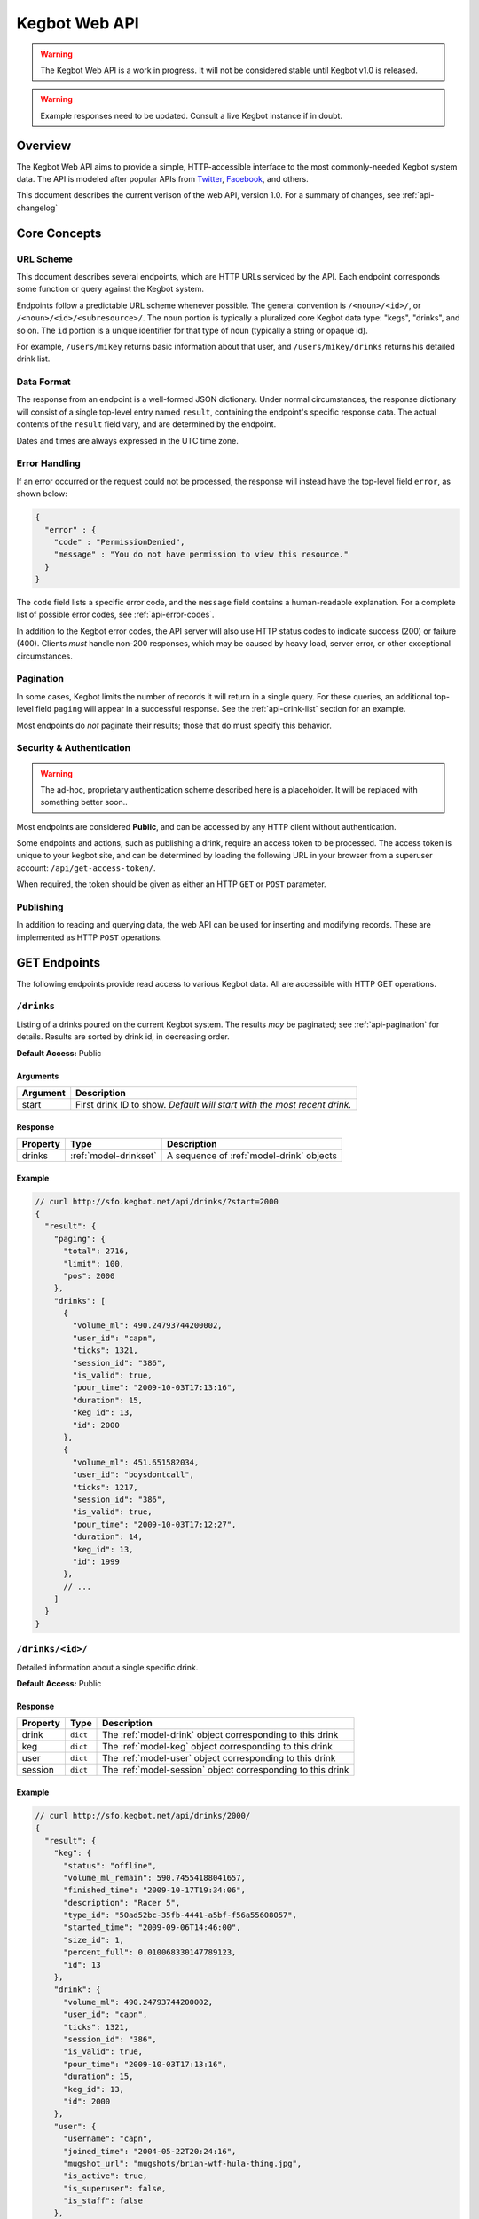 .. _web-api:

.. |webapi-version| replace:: 1.0

==============
Kegbot Web API
==============

.. warning::
  The Kegbot Web API is a work in progress. It will not be considered stable
  until Kegbot v1.0 is released.

.. warning::
  Example responses need to be updated. Consult a live Kegbot instance if in
  doubt.

Overview
========

The Kegbot Web API aims to provide a simple, HTTP-accessible interface to the
most commonly-needed Kegbot system data.  The API is modeled after popular APIs
from `Twitter <http://apiwiki.twitter.com/>`_, `Facebook
<http://developers.facebook.com/>`_, and others.

This document describes the current verison of the web API, version
|webapi-version|.  For a summary of changes, see :ref:`api-changelog`

Core Concepts
=============

URL Scheme
----------

This document describes several endpoints, which are HTTP URLs serviced by the API.
Each endpoint corresponds some function or query against the Kegbot system.

Endpoints follow a predictable URL scheme whenever possible. The general
convention is ``/<noun>/<id>/``, or ``/<noun>/<id>/<subresource>/``. The
``noun`` portion is typically a pluralized core Kegbot data type: "kegs",
"drinks", and so on.  The ``id`` portion is a unique identifier for that type of
noun (typically a string or opaque id).

For example, ``/users/mikey`` returns basic information about that user, and
``/users/mikey/drinks`` returns his detailed drink list.

Data Format
-----------

The response from an endpoint is a well-formed JSON dictionary.  Under normal
circumstances, the response dictionary will consist of a single top-level entry
named ``result``, containing the endpoint's specific response data.  The actual
contents of the ``result`` field vary, and are determined by the endpoint.

Dates and times are always expressed in the UTC time zone.

Error Handling
--------------

If an error occurred or the request could not be processed, the response will
instead have the top-level field ``error``, as shown below:

.. code-block:: javascript
  
  {
    "error" : {
      "code" : "PermissionDenied",
      "message" : "You do not have permission to view this resource."
    }
  }

The ``code`` field lists a specific error code, and the ``message`` field
contains a human-readable explanation.  For a complete list of possible error
codes, see :ref:`api-error-codes`.

In addition to the Kegbot error codes, the API server will also use HTTP status
codes to indicate success (200) or failure (400).  Clients *must* handle
non-200 responses, which may be caused by heavy load, server error, or other
exceptional circumstances.

.. _api-pagination:

Pagination
----------

In some cases, Kegbot limits the number of records it will return in a single
query.  For these queries, an additional top-level field ``paging`` will appear
in a successful response.  See the :ref:`api-drink-list` section for an
example.

Most endpoints do *not* paginate their results; those that do must specify this
behavior.


.. _api-security:

Security & Authentication
-------------------------

.. warning::
  The ad-hoc, proprietary authentication scheme described here is a
  placeholder. It will be replaced with something better soon..

Most endpoints are considered **Public**, and can be accessed by any HTTP
client without authentication.

Some endpoints and actions, such as publishing a drink, require an access token
to be processed.  The access token is unique to your kegbot site, and can be
determined by loading the following URL in your browser from a superuser
account: ``/api/get-access-token/``.

When required, the token should be given as either an HTTP ``GET`` or ``POST``
parameter.

Publishing
----------

In addition to reading and querying data, the web API can be used for inserting
and modifying records.  These are implemented as HTTP ``POST`` operations.

.. _api-endpoints:

GET Endpoints
=============

The following endpoints provide read access to various Kegbot data.  All are
accessible with HTTP GET operations.


.. _api-drink-list:

``/drinks``
-----------

Listing of a drinks poured on the current Kegbot system.  The results *may* be
paginated; see :ref:`api-pagination` for details.  Results are sorted by drink
id, in decreasing order.

**Default Access:** Public

Arguments
^^^^^^^^^

====================  ==========================================================
Argument              Description
====================  ==========================================================
start                 First drink ID to show. *Default will start with the most
                      recent drink.*
====================  ==========================================================

Response
^^^^^^^^

====================  =======================  ==========================================
Property              Type                     Description
====================  =======================  ==========================================
drinks                :ref:`model-drinkset`    A sequence of :ref:`model-drink` objects
====================  =======================  ==========================================

Example
^^^^^^^

.. code-block:: javascript
  
  // curl http://sfo.kegbot.net/api/drinks/?start=2000
  {
    "result": {
      "paging": {
        "total": 2716, 
        "limit": 100, 
        "pos": 2000
      }, 
      "drinks": [
        {
          "volume_ml": 490.24793744200002, 
          "user_id": "capn", 
          "ticks": 1321, 
          "session_id": "386", 
          "is_valid": true, 
          "pour_time": "2009-10-03T17:13:16", 
          "duration": 15, 
          "keg_id": 13, 
          "id": 2000
        }, 
        {
          "volume_ml": 451.651582034, 
          "user_id": "boysdontcall", 
          "ticks": 1217, 
          "session_id": "386", 
          "is_valid": true, 
          "pour_time": "2009-10-03T17:12:27", 
          "duration": 14, 
          "keg_id": 13, 
          "id": 1999
        }, 
        // ...
      ]
    }
  }


.. _api-drink-detail:

``/drinks/<id>/``
-----------------

Detailed information about a single specific drink.

**Default Access:** Public

Response
^^^^^^^^

====================  ==============  ==========================================
Property              Type            Description
====================  ==============  ==========================================
drink                 ``dict``        The :ref:`model-drink` object
                                      corresponding to this drink
keg                   ``dict``        The :ref:`model-keg` object
                                      corresponding to this drink
user                  ``dict``        The :ref:`model-user` object
                                      corresponding to this drink
session               ``dict``        The :ref:`model-session` object
                                      corresponding to this drink
====================  ==============  ==========================================

Example
^^^^^^^

.. code-block:: javascript
  
  // curl http://sfo.kegbot.net/api/drinks/2000/
  {
    "result": {
      "keg": {
        "status": "offline", 
        "volume_ml_remain": 590.74554188041657, 
        "finished_time": "2009-10-17T19:34:06", 
        "description": "Racer 5", 
        "type_id": "50ad52bc-35fb-4441-a5bf-f56a55608057", 
        "started_time": "2009-09-06T14:46:00", 
        "size_id": 1, 
        "percent_full": 0.010068330147789123, 
        "id": 13
      }, 
      "drink": {
        "volume_ml": 490.24793744200002, 
        "user_id": "capn", 
        "ticks": 1321, 
        "session_id": "386", 
        "is_valid": true, 
        "pour_time": "2009-10-03T17:13:16", 
        "duration": 15, 
        "keg_id": 13, 
        "id": 2000
      }, 
      "user": {
        "username": "capn", 
        "joined_time": "2004-05-22T20:24:16", 
        "mugshot_url": "mugshots/brian-wtf-hula-thing.jpg", 
        "is_active": true, 
        "is_superuser": false, 
        "is_staff": false
      }, 
      "session": {
        "start_time": "2009-10-03T16:33:07", 
        "volume_ml": 0.0, 
        "id": "386", 
        "end_time": "2009-10-03T20:26:24"
      }
    }
  } 


``/taps/``
----------

Listing of all taps in the system.

**Default Access:** Public

Response
^^^^^^^^

*Note:* The response is a list with property name *taps*, containing zero or
more of the following structure.

====================  ==============  ==========================================
Property              Type            Description
====================  ==============  ==========================================
tap                   ``dict``        The :ref:`model-kegtap` objects itself
keg                   ``dict``        A :ref:`model-keg` object for the current
                                      keg, or *null*.
beverage              ``dict``        A :ref:`model-beertype` object for the
                                      current keg, or *null*.
====================  ==============  ==========================================

Example
^^^^^^^

.. code-block:: javascript
  
  // curl http://sfo.kegbot.net/api/taps/
  {
    "result": {
      "taps": [
        {
          "keg": {
            "status": "online", 
            "volume_ml_remain": 299.24664065039542, 
            "finished_time": "2010-06-11T23:25:16", 
            "description": "Celebrating the World Cup, and international relations, with a beer that's part Austria / part Berkeley.", 
            "type_id": "20bd3f32-75eb-11df-80f2-00304833977c", 
            "started_time": "2010-06-11T23:25:16", 
            "size_id": 1, 
            "percent_full": 0.0051001891001911156, 
            "id": 17
          }, 
          "tap": {
            "meter_name": "kegboard.flow0", 
            "name": "main tap", 
            "ml_per_tick": 0.37111880200000003, 
            "thermo_sensor_id": "1", 
            "current_keg_id": 17, 
            "id": "1"
          }
        }
      ]
    }
  }


.. _api-tap-detail:

``/taps/<id>/``
---------------

Shows detailed information about a single tap.

**Default Access:** Public

Response
^^^^^^^^

====================  ==============  ==========================================
Property              Type            Description
====================  ==============  ==========================================
tap                   ``dict``        The :ref:`model-kegtap` objects itself
keg                   ``dict``        A :ref:`model-keg` object for the current
                                      keg, or *null*.
====================  ==============  ==========================================

Example
^^^^^^^

.. code-block:: javascript
  
  // curl http://sfo.kegbot.net/api/taps/kegboard.flow0/
  {
    "result": {
      "keg": {
        "status": "online", 
        "volume_ml_remain": 299.24664065039542, 
        "finished_time": "2010-06-11T23:25:16", 
        "description": "Celebrating the World Cup, and international relations, with a beer that's part Austria / part Berkeley.", 
        "type_id": "20bd3f32-75eb-11df-80f2-00304833977c", 
        "started_time": "2010-06-11T23:25:16", 
        "size_id": 1, 
        "percent_full": 0.0051001891001911156, 
        "id": 17
      }, 
      "tap": {
        "meter_name": "kegboard.flow0", 
        "name": "main tap", 
        "ml_per_tick": 0.37111880200000003, 
        "thermo_sensor_id": "1", 
        "current_keg_id": 17, 
        "id": "1"
      }
    }


``/kegs/``
----------

Lists all kegs known by the system. The response to this query *may* be
paginated.

**Default Access:** Public

Response
^^^^^^^^

====================  ==============  ==========================================
Property              Type            Description
====================  ==============  ==========================================
keg                   ``dict``        A :ref:`model-keg` object corresponding
                                      to the keg.
====================  ==============  ==========================================

Example
^^^^^^^

.. code-block:: javascript
  
  // curl http://sfo.kegbot.net/api/kegs/
  {
    "result": {
      "kegs": [
        {
          "status": "online", 
          "volume_ml_remain": 299.24664065039542, 
          "finished_time": "2010-06-11T23:25:16", 
          "description": "Celebrating the World Cup, and international relations, with a beer that's part Austria / part Berkeley.", 
          "type_id": "20bd3f32-75eb-11df-80f2-00304833977c", 
          "started_time": "2010-06-11T23:25:16", 
          "size_id": 1, 
          "percent_full": 0.0051001891001911156, 
          "id": 17
        }, 
        {
          "status": "offline", 
          "volume_ml_remain": -13363.120936177656, 
          "finished_time": "2010-05-29T13:01:20", 
          "description": "Memorial Day keg.", 
          "type_id": "e29a5d90-6b5c-11df-bcbc-00304833977c", 
          "started_time": "2010-05-29T13:01:20", 
          "size_id": 1, 
          "percent_full": -0.22775341302110927, 
          "id": 16
        }, 
        // ...
      ]
    }
  }

.. _api-keg-detail:

``/kegs/<id>/``
---------------

Detailed information about a specific keg.

**Default Access:** Public

Response
^^^^^^^^

====================  ==============  ==========================================
Property              Type            Description
====================  ==============  ==========================================
keg                   ``multiple``    The :ref:`model-keg` object for this keg.
type                  ``dict``        The :ref:`model-beertype` object for this
                                      keg, or *null*
size                  ``dict``        The :ref:`model-kegsize` object for this
                                      keg, or *null*
drinks                ``multiple``    A listing of individual :ref:`model-drink`
                                      objects poured on this keg.
====================  ==============  ==========================================

Example
^^^^^^^

.. code-block:: javascript
  
  // curl http://sfo.kegbot.neg/api/kegs/13/
  {
    "result": {
      "keg": {
        "status": "offline", 
        "volume_ml_remain": 590.74554188041657, 
        "finished_time": "2009-10-17T19:34:06", 
        "description": "Racer 5", 
        "type_id": "50ad52bc-35fb-4441-a5bf-f56a55608057", 
        "started_time": "2009-09-06T14:46:00", 
        "size_id": 1, 
        "percent_full": 0.010068330147789123, 
        "id": 13
      }, 
      "type": {
        "name": "Racer 5", 
        "style_id": "8afc60f5-2ee0-40a2-a53a-39c6f43ed4bf", 
        "calories_oz": 12.5, 
        "abv": 7.2000000000000002, 
        "brewer_id": "4360bae4-5522-4fca-8e3a-0edebfc457a5", 
        "id": "50ad52bc-35fb-4441-a5bf-f56a55608057"
      }, 
      "size": {
        "volume_ml": 58673.636363636397, 
        "id": 1, 
        "name": "15.5 gallon keg"
      }
      "drinks": [
        {
          "volume_ml": 55.667820300000002, 
          "user_id": "scarfjerk", 
          "ticks": 150, 
          "session_id": "390", 
          "is_valid": true, 
          "pour_time": "2009-10-17T19:34:06", 
          "duration": 7, 
          "keg_id": 13, 
          "id": 2054
        }, 
        {
          "volume_ml": 441.63137438000001, 
          "user_id": null, 
          "ticks": 1190, 
          "session_id": "390", 
          "is_valid": true, 
          "user": null, 
          "pour_time": "2009-10-17T19:02:55", 
          "duration": 11, 
          "keg_id": 13, 
          "id": 2053
        }, 
        // ...
      ], 
    }
  }

``/kegs/<id>/drinks/``
----------------------

Lists all drinks assigned to a specific keg.  This is the same content as the
*drinks* portion of the :ref:`api-keg-detail` endpoint.

* **Default Access:** Public

Response
^^^^^^^^

====================  ==============  ==========================================
Property              Type            Description
====================  ==============  ==========================================
drinks                ``multiple``    A listing of individual :ref:`model-drink`
                                      objects poured on this keg.
====================  ==============  ==========================================

Example
^^^^^^^

.. code-block:: javascript
  
  // curl http://sfo.kegbot.net/api/kegs/13/drinks/
  {
    "result": {
      "drinks": [
        {
          "volume_ml": 55.667820300000002, 
          "user_id": "scarfjerk", 
          "ticks": 150, 
          "session_id": "390", 
          "is_valid": true, 
          "pour_time": "2009-10-17T19:34:06", 
          "duration": 7, 
          "keg_id": 13, 
          "id": 2054
        }, 
        {
          "volume_ml": 441.63137438000001, 
          "user_id": null, 
          "ticks": 1190, 
          "session_id": "390", 
          "is_valid": true, 
          "user": null, 
          "pour_time": "2009-10-17T19:02:55", 
          "duration": 11, 
          "keg_id": 13, 
          "id": 2053
        }, 
      ]
    }
  }

``/kegs/<id>/sessions/``
------------------------

Lists all sessions involving specific keg.

**Default Access:** Public

Response
^^^^^^^^

====================  ==============  ==========================================
Property              Type            Description
====================  ==============  ==========================================
sessions              ``multiple``    A listing of individual
                                      :ref:`model-session` objects involving
                                      this keg.
====================  ==============  ==========================================

``/users/<id>/``
----------------

Lists detail about a single user.

**Default Access:** Public

Response
^^^^^^^^

====================  ==============  ==========================================
Property              Type            Description
====================  ==============  ==========================================
user                  ``dict``        A :ref:`model-user` object corresponding
                                      to the user.
====================  ==============  ==========================================

Example
^^^^^^^

.. code-block:: javascript

  // curl http://sfo.kegbot.net/api/users/mikey/
  {
    "result": {
      "user": {
        "username": "mikey", 
        "joined_time": "2004-05-22T20:22:39Z", 
        "mugshot_url": "mugshots/mikey/a12b-mikey-kegbot.jpg", 
        "is_active": true, 
      }
    }
  }

``/users/<id>/drinks/``
-----------------------

Lists all drinks by a specific user.

**Default Access:** Public

Response
^^^^^^^^

====================  ==============  ==========================================
Property              Type            Description
====================  ==============  ==========================================
drinks                ``multiple``    A listing of individual :ref:`model-drink`
                                      objects poured on this keg.
====================  ==============  ==========================================

Example
^^^^^^^

.. code-block:: javascript
  
  // curl http://sfo.kegbot.net/api/users/mikey/drinks/
  {
    "result": {
      "drinks": [
        {
          "volume_ml": 453.13605724199999, 
          "user_id": "mikey", 
          "ticks": 1221, 
          "session_id": "421", 
          "is_valid": true, 
          "pour_time": "2010-08-22T02:55:53Z", 
          "duration": 12, 
          "keg_id": 17, 
          "id": 2694
        }, 
        {
          "volume_ml": 333.26468419600002, 
          "user_id": "mikey", 
          "ticks": 898, 
          "session_id": "420", 
          "is_valid": true, 
          "pour_time": "2010-08-15T18:35:20Z", 
          "duration": 8, 
          "keg_id": 17, 
          "id": 2686
        }, 
        // ...
      ]
    }
  }


..
  System stats: ``/stats/``
  -------------------------
  
  Gives general statistics about the system, similar to a global leader board.


``/auth-tokens/<id>/``
----------------------

Gives detail about an auth token.

* **Default Access:** Protected

Response
^^^^^^^^

====================  ==============  ==========================================
Property              Type            Description
====================  ==============  ==========================================
token                 ``dict``        A :ref:`model-authtoken` object
                                      corresponding to the user.
====================  ==============  ==========================================

Example
^^^^^^^

.. code-block:: javascript

  // curl -F api_auth_token=1a2b...cdef http://sfo.kegbot.net/api/auth-tokens/test.testval/
  {
    "result": {
      "token": {
        "auth_device": "test", 
        "created_time": "2010-10-13T00:41:01Z", 
        "enabled": true, 
        "id": "test|testval", 
        "token_value": "testval"
      }
    }
  }

.. _api-thermo-detail:

``/thermo-sensors/<id>/``
-------------------------

Gives detail about a thermo sensor in the system.

* **Default Access:** Public


POST Endpoints
==============

Record a Drink
--------------

* **Endpoint:** ``/tap/<id>/``
* **Default Access:** Protected

Posting to a Tap endpoint will record a new drink.

Publish Format
^^^^^^^^^^^^^^

====================  ==============  ==========================================
POST Argument         Format          Description
====================  ==============  ==========================================
ticks                 ``integer``     The number of ticks recorded by the flow
                                      meter on this tap.
volume_ml             ``float``       *Optional.*  If specified, overrides the
                                      default volume calculation (based on the
                                      ticks field) with a specific volume in
                                      milliliters.
username              ``string``      *Optional.*  Gives the username of the
                                      user responsible for the pour.  If
                                      auth_token was also given, the backend
                                      gives precendence to the username field.
pour_time             ``integer``     *Optional.* Unix timestamp corresponding
                                      to the date the pour was completed.  If
                                      this field is given, the field 'now' must
                                      also be given.  If this field is not
                                      given, the backend will use the current
                                      time when the request is processed.
now                   ``integer``     *Optional.* Unix timestamp corresponding
                                      to the current time; the backend uses this
                                      to compensate for any skew in system
                                      clocks.  Only meaningful when 'pour_time'
                                      is also given, dicarded otherwise.
duration              ``integer``     *Optional.*  Gives the time taken, in
                                      seconds, to complete the pour.  This is
                                      used purely for trivia/statistical
                                      purposes.
auth_token            ``string``      *Optional.*  If known, gives the auth
                                      token ID used during the pour.  If
                                      username is not specified, this value will
                                      be used by the backend to attempt to
                                      resolve to a user.  Regardless, the value
                                      is stored with the drink record.  (It can
                                      be useful for 'claiming' drinks poured
                                      with an unassigned auth token.)
spilled               ``boolean``     *Optional.*  If true, the pour is recorded
                                      as "spilled": no drink record will be
                                      generated, and the username, pour_time,
                                      auth_token, now, and duration fields are
                                      all ignored.  The volumed will be added to
                                      the spilled total for the tap's current
                                      keg.
====================  ==============  ==========================================

If the tap has an active keg assigned to it, the new drink will be recorded and
accounted for against that keg.  If not, the drink will not be associated with
any keg.

Response
^^^^^^^^

A new drink record is returned on success, in the same format as
:ref:`api-drink-detail`.

Record a temperature
--------------------

* **Endpoint:** ``/thermo-sensor/<id>/``
* **Default Access:** Protected

Posting to a thermo sensor endpoint will record a new temperature sensor
reading.

Publish Format
^^^^^^^^^^^^^^

====================  ==============  ==========================================
POST Argument         Format          Description
====================  ==============  ==========================================
temp_c                ``float``       Temperature, in degrees celcius.
====================  ==============  ==========================================

Response
^^^^^^^^

A new thermo sensor record is returned on success, in the same format as
:ref:`api-thermo-detail`.

Note that the Kegbot backend will record at most one reading, per sensor, per
minute.  If multiple readings are received within a minute, the most recent one
received wins.

.. _api-error-codes:

Error Codes
===========

========================  ======================================================
Error Code                Meaning
========================  ======================================================
Error                     A generic error.
NotFoundError             The object being requested does not exist.  This is
                          served instead of an HTTP 404.
ServerError               The server had a problem serving the request.  This is
                          served instead of an HTTP 500 error code, and probably
                          indicates a bug or temporary server issue.
BadRequestError           The request was incomplete or malformed. For example,
                          when POSTing, this will be thrown when a required
                          value is missing, or when a field's format is
                          incorrect.
NoAuthTokenError          The resource/query is protected and requires
                          an auth token to proceed. (See
                          :ref:`api-security`).
BadAuthTokenError         The provided auth token was invalid.
PermissionDeniedError     The auth token provided does not have permission to
                          perform this operation.
========================  ======================================================

.. _api-changelog:

Version History
===============

============  ===========  ============================================
Date          Version      Comments
============  ===========  ============================================
2010-10-18    0.1          Initial version.
============  ===========  ============================================
